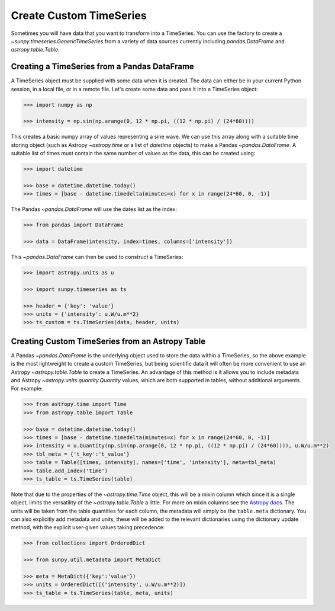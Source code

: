.. _sunpy-how-to-custom-timeseries:

************************
Create Custom TimeSeries
************************

Sometimes you will have data that you want to transform into a TimeSeries.
You can use the factory to create a `~sunpy.timeseries.GenericTimeSeries` from a variety of data sources currently including `pandas.DataFrame` and `astropy.table.Table`.

Creating a TimeSeries from a Pandas DataFrame
=============================================

A TimeSeries object must be supplied with some data when it is created.
The data can either be in your current Python session, in a local file, or in a remote file.
Let's create some data and pass it into a TimeSeries object:

.. code-block:: python

    >>> import numpy as np

    >>> intensity = np.sin(np.arange(0, 12 * np.pi, ((12 * np.pi) / (24*60))))

This creates a basic numpy array of values representing a sine wave.
We can use this array along with a suitable time storing object (such as Astropy `~astropy.time` or a list of `datetime` objects) to make a Pandas `~pandas.DataFrame`.
A suitable list of times must contain the same number of values as the data, this can be created using:

.. code-block:: python

    >>> import datetime

    >>> base = datetime.datetime.today()
    >>> times = [base - datetime.timedelta(minutes=x) for x in range(24*60, 0, -1)]

The Pandas `~pandas.DataFrame` will use the dates list as the index:

.. code-block:: python

    >>> from pandas import DataFrame

    >>> data = DataFrame(intensity, index=times, columns=['intensity'])

This `~pandas.DataFrame` can then be used to construct a TimeSeries:

.. code-block:: python

    >>> import astropy.units as u

    >>> import sunpy.timeseries as ts

    >>> header = {'key': 'value'}
    >>> units = {'intensity': u.W/u.m**2}
    >>> ts_custom = ts.TimeSeries(data, header, units)

Creating Custom TimeSeries from an Astropy Table
================================================

A Pandas `~pandas.DataFrame` is the underlying object used to store the data within a TimeSeries, so the above example is the most lightweight to create a custom TimeSeries, but being scientific data it will often be more convenient to use an Astropy `~astropy.table.Table` to create a TimeSeries.
An advantage of this method is it allows you to include metadata and Astropy `~astropy.units.quantity.Quantity` values, which are both supported in tables, without additional arguments.
For example:

.. code-block:: python

    >>> from astropy.time import Time
    >>> from astropy.table import Table

    >>> base = datetime.datetime.today()
    >>> times = [base - datetime.timedelta(minutes=x) for x in range(24*60, 0, -1)]
    >>> intensity = u.Quantity(np.sin(np.arange(0, 12 * np.pi, ((12 * np.pi) / (24*60)))), u.W/u.m**2)
    >>> tbl_meta = {'t_key':'t_value'}
    >>> table = Table([times, intensity], names=['time', 'intensity'], meta=tbl_meta)
    >>> table.add_index('time')
    >>> ts_table = ts.TimeSeries(table)

Note that due to the properties of the `~astropy.time.Time` object, this will be a mixin column which since it is a single object, limits the versatility of the `~astropy.table.Table` a little.
For more on mixin columns see the `Astropy docs <https://docs.astropy.org/en/stable/table/mixin_columns.html>`__.
The units will be taken from the table quantities for each column, the metadata will simply be the ``table.meta`` dictionary.
You can also explicitly add metadata and units, these will be added to the relevant dictionaries using the dictionary update method, with the explicit user-given values taking precedence:

.. code-block:: python

    >>> from collections import OrderedDict

    >>> from sunpy.util.metadata import MetaDict

    >>> meta = MetaDict({'key':'value'})
    >>> units = OrderedDict([('intensity', u.W/u.m**2)])
    >>> ts_table = ts.TimeSeries(table, meta, units)
